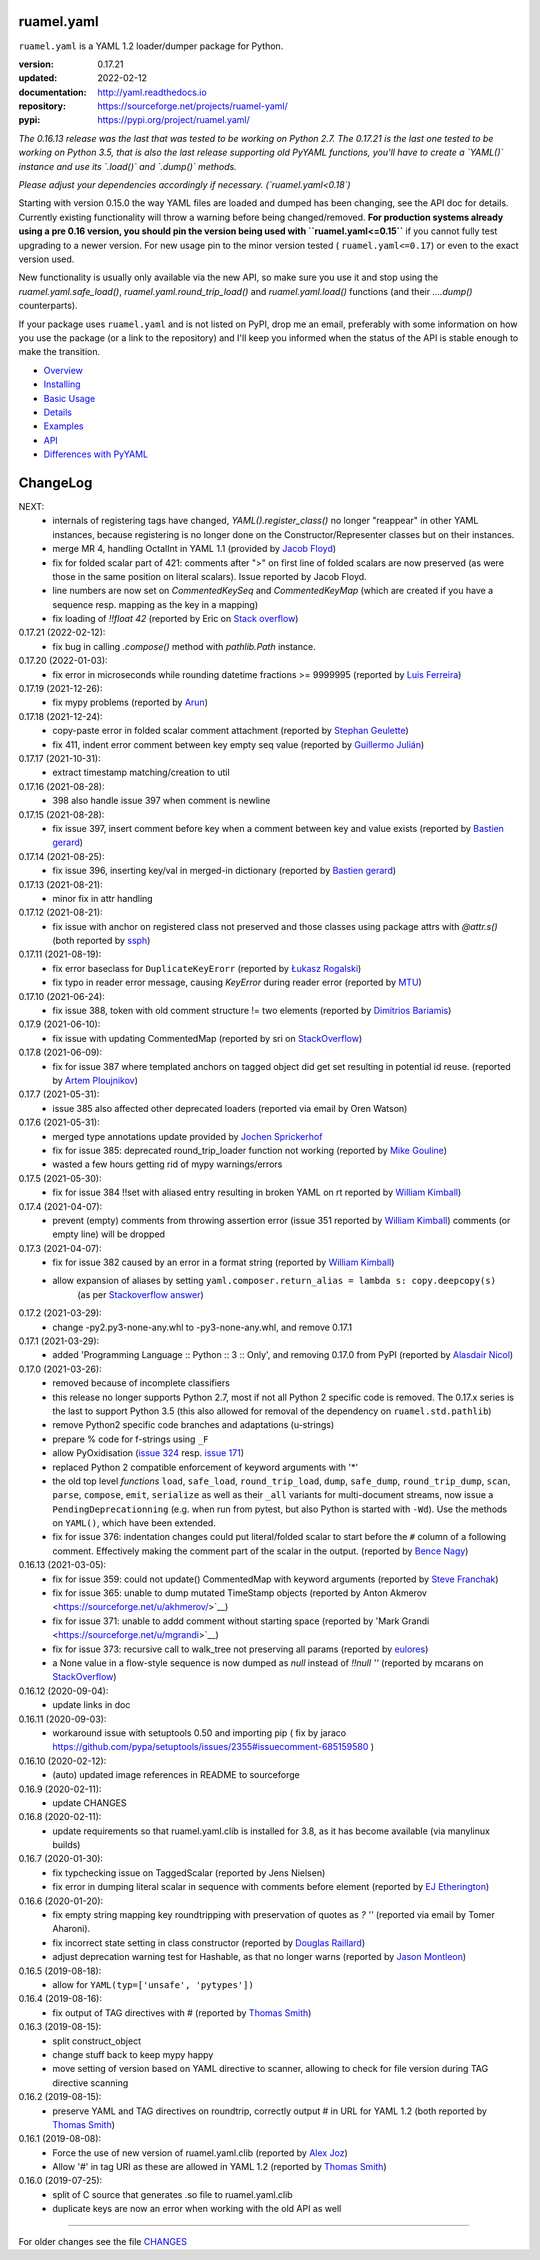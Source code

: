 
ruamel.yaml
===========

``ruamel.yaml`` is a YAML 1.2 loader/dumper package for Python.

:version:       0.17.21
:updated:       2022-02-12
:documentation: http://yaml.readthedocs.io
:repository:    https://sourceforge.net/projects/ruamel-yaml/
:pypi:          https://pypi.org/project/ruamel.yaml/

*The 0.16.13 release was the last that was tested to be working on Python 2.7.
The 0.17.21 is the last one tested to be working on Python 3.5, 
that is also the last release supporting old PyYAML functions, you'll have to create a 
`YAML()` instance and use its `.load()` and `.dump()` methods.*

*Please adjust your dependencies accordingly if necessary. (`ruamel.yaml<0.18`)*

Starting with version 0.15.0 the way YAML files are loaded and dumped
has been changing, see the API doc for details.  Currently existing
functionality will throw a warning before being changed/removed.
**For production systems already using a pre 0.16 version, you should
pin the version being used with ``ruamel.yaml<=0.15``** if you cannot
fully test upgrading to a newer version. For new usage
pin to the minor version tested ( ``ruamel.yaml<=0.17``) or even to the
exact version used. 

New functionality is usually only available via the new API, so
make sure you use it and stop using the `ruamel.yaml.safe_load()`,
`ruamel.yaml.round_trip_load()` and `ruamel.yaml.load()` functions
(and their `....dump()` counterparts).

If your package uses ``ruamel.yaml`` and is not listed on PyPI, drop
me an email, preferably with some information on how you use the
package (or a link to the repository) and I'll keep you informed
when the status of the API is stable enough to make the transition.

* `Overview <http://yaml.readthedocs.org/en/latest/overview.html>`_
* `Installing <http://yaml.readthedocs.org/en/latest/install.html>`_
* `Basic Usage <http://yaml.readthedocs.org/en/latest/basicuse.html>`_
* `Details <http://yaml.readthedocs.org/en/latest/detail.html>`_
* `Examples <http://yaml.readthedocs.org/en/latest/example.html>`_
* `API <http://yaml.readthedocs.org/en/latest/api.html>`_
* `Differences with PyYAML <http://yaml.readthedocs.org/en/latest/pyyaml.html>`_

.. image:: https://readthedocs.org/projects/yaml/badge/?version=stable
   :target: https://yaml.readthedocs.org/en/stable

.. image:: https://bestpractices.coreinfrastructure.org/projects/1128/badge
   :target: https://bestpractices.coreinfrastructure.org/projects/1128

.. image:: https://sourceforge.net/p/ruamel-yaml/code/ci/default/tree/_doc/_static/license.svg?format=raw
   :target: https://opensource.org/licenses/MIT

.. image:: https://sourceforge.net/p/ruamel-yaml/code/ci/default/tree/_doc/_static/pypi.svg?format=raw
   :target: https://pypi.org/project/ruamel.yaml/

.. image:: https://sourceforge.net/p/oitnb/code/ci/default/tree/_doc/_static/oitnb.svg?format=raw
   :target: https://pypi.org/project/oitnb/

.. image:: http://www.mypy-lang.org/static/mypy_badge.svg
   :target: http://mypy-lang.org/

ChangeLog
=========

.. should insert NEXT: at the beginning of line for next key (with empty line)

NEXT:
  - internals of registering tags have changed, `YAML().register_class()` no 
    longer "reappear" in other YAML instances, because registering is no longer
    done on the Constructor/Representer classes but on their instances.
  - merge MR 4, handling OctalInt in YAML 1.1 
    (provided by `Jacob Floyd <https://sourceforge.net/u/cognifloyd/profile/>`_)
  - fix for folded scalar part of 421: comments after ">" on first line of folded
    scalars are now preserved (as were those in the same position on literal scalars).
    Issue reported by Jacob Floyd.
  - line numbers are now set on `CommentedKeySeq` and `CommentedKeyMap` (which
    are created if you have a sequence resp. mapping as the key in a mapping)
  - fix loading of `!!float 42` (reported by Eric on
    `Stack overflow <https://stackoverflow.com/a/71555107/1307905>`_)

0.17.21 (2022-02-12):
  - fix bug in calling `.compose()` method with `pathlib.Path` instance.

0.17.20 (2022-01-03):
  - fix error in microseconds while rounding datetime fractions >= 9999995
    (reported by `Luis Ferreira <https://sourceforge.net/u/ljmf00/>`__)

0.17.19 (2021-12-26):
  - fix mypy problems (reported by `Arun <https://sourceforge.net/u/arunppsg/profile/>`__)

0.17.18 (2021-12-24):
  - copy-paste error in folded scalar comment attachment (reported by `Stephan Geulette
    <https://sourceforge.net/u/sgeulette/profile/>`__)
  - fix 411, indent error comment between key empty seq value (reported by `Guillermo Julián
    <https://sourceforge.net/u/gjulianm/profile/>`__)

0.17.17 (2021-10-31):
  - extract timestamp matching/creation to util

0.17.16 (2021-08-28):
  - 398 also handle issue 397 when comment is newline

0.17.15 (2021-08-28):
  - fix issue 397, insert comment before key when a comment between key and value exists
    (reported by `Bastien gerard <https://sourceforge.net/u/bagerard/>`__)

0.17.14 (2021-08-25):
  - fix issue 396, inserting key/val in merged-in dictionary (reported by `Bastien gerard 
    <https://sourceforge.net/u/bagerard/>`__)

0.17.13 (2021-08-21):
  - minor fix in attr handling

0.17.12 (2021-08-21):
  - fix issue with anchor on registered class not preserved and those classes using package 
    attrs with `@attr.s()` (both reported by `ssph <https://sourceforge.net/u/sph/>`__)

0.17.11 (2021-08-19):
  - fix error baseclass for ``DuplicateKeyErorr`` (reported by `Łukasz Rogalski
    <https://sourceforge.net/u/lrogalski/>`__)
  - fix typo in reader error message, causing `KeyError` during reader error 
    (reported by `MTU <https://sourceforge.net/u/mtu/>`__)

0.17.10 (2021-06-24):
  - fix issue 388, token with old comment structure != two elements
    (reported by `Dimitrios Bariamis <https://sourceforge.net/u/dbdbc/>`__)

0.17.9 (2021-06-10):
  - fix issue with updating CommentedMap (reported by sri on
    `StackOverflow <https://stackoverflow.com/q/67911659/1307905>`__)

0.17.8 (2021-06-09):
  - fix for issue 387 where templated anchors on tagged object did get set
    resulting in potential id reuse. (reported by `Artem Ploujnikov 
    <https://sourceforge.net/u/flexthink/>`__)

0.17.7 (2021-05-31):
  - issue 385 also affected other deprecated loaders (reported via email 
    by Oren Watson)

0.17.6 (2021-05-31):
  - merged type annotations update provided by 
    `Jochen Sprickerhof <https://sourceforge.net/u/jspricke/>`__
  - fix for issue 385: deprecated round_trip_loader function not working
    (reported by `Mike Gouline <https://sourceforge.net/u/gouline/>`__)
  - wasted a few hours getting rid of mypy warnings/errors
  
0.17.5 (2021-05-30):
  - fix for issue 384 !!set with aliased entry resulting in broken YAML on rt
    reported by  `William Kimball <https://sourceforge.net/u/william303/>`__)

0.17.4 (2021-04-07):
  - prevent (empty) comments from throwing assertion error (issue 351 
    reported by  `William Kimball <https://sourceforge.net/u/william303/>`__)
    comments (or empty line) will be dropped 

0.17.3 (2021-04-07):
  - fix for issue 382 caused by an error in a format string (reported by
    `William Kimball <https://sourceforge.net/u/william303/>`__)
  - allow expansion of aliases by setting ``yaml.composer.return_alias = lambda s: copy.deepcopy(s)``
     (as per `Stackoverflow answer <https://stackoverflow.com/a/66983530/1307905>`__)

0.17.2 (2021-03-29):
  - change -py2.py3-none-any.whl to -py3-none-any.whl, and remove 0.17.1

0.17.1 (2021-03-29):
   - added 'Programming Language :: Python :: 3 :: Only', and removing
     0.17.0 from PyPI (reported by `Alasdair Nicol <https://sourceforge.net/u/alasdairnicol/>`__)

0.17.0 (2021-03-26):
  - removed because of incomplete classifiers
  - this release no longer supports Python 2.7, most if not all Python 2
    specific code is removed. The 0.17.x series is the last to  support Python 3.5
    (this also allowed for removal of the dependency  on ``ruamel.std.pathlib``)
  - remove Python2 specific code branches and adaptations (u-strings)
  - prepare % code for f-strings using ``_F``
  - allow PyOxidisation (`issue 324 <https://sourceforge.net/p/ruamel-yaml/tickets/324/>`__
    resp. `issue 171 <https://github.com/indygreg/PyOxidizer/issues/171>`__)
  - replaced Python 2 compatible enforcement of keyword arguments with '*'
  - the old top level *functions* ``load``, ``safe_load``, ``round_trip_load``,
    ``dump``, ``safe_dump``, ``round_trip_dump``, ``scan``, ``parse``,
    ``compose``, ``emit``, ``serialize`` as well as their ``_all`` variants for
    multi-document streams, now issue a ``PendingDeprecationning`` (e.g. when run
    from pytest, but also Python is started with ``-Wd``). Use the methods on
    ``YAML()``, which have been extended.
  - fix for issue 376: indentation changes could put literal/folded scalar to start
    before the ``#`` column of a following comment. Effectively making the comment
    part of the scalar in the output. (reported by
    `Bence Nagy <https://sourceforge.net/u/underyx/>`__)


0.16.13 (2021-03-05):
  - fix for issue 359: could not update() CommentedMap with keyword arguments
    (reported by `Steve Franchak <https://sourceforge.net/u/binaryadder/>`__)
  - fix for issue 365: unable to dump mutated TimeStamp objects
    (reported by Anton Akmerov <https://sourceforge.net/u/akhmerov/>`__)
  - fix for issue 371: unable to addd comment without starting space
    (reported by 'Mark Grandi <https://sourceforge.net/u/mgrandi>`__)
  - fix for issue 373: recursive call to walk_tree not preserving all params
    (reported by `eulores <https://sourceforge.net/u/eulores/>`__)
  - a None value in a flow-style sequence is now dumped as `null` instead
    of `!!null ''` (reported by mcarans on
    `StackOverflow <https://stackoverflow.com/a/66489600/1307905>`__)

0.16.12 (2020-09-04):
  - update links in doc

0.16.11 (2020-09-03):
  - workaround issue with setuptools 0.50 and importing pip ( fix by jaraco
    https://github.com/pypa/setuptools/issues/2355#issuecomment-685159580 )

0.16.10 (2020-02-12):
  - (auto) updated image references in README to sourceforge

0.16.9 (2020-02-11):
  - update CHANGES

0.16.8 (2020-02-11):
  - update requirements so that ruamel.yaml.clib is installed for 3.8,
    as it has become available (via manylinux builds)

0.16.7 (2020-01-30):
  - fix typchecking issue on TaggedScalar (reported by Jens Nielsen)
  - fix error in dumping literal scalar in sequence with comments before element
    (reported by `EJ Etherington <https://sourceforge.net/u/ejether/>`__)

0.16.6 (2020-01-20):
  - fix empty string mapping key roundtripping with preservation of quotes as `? ''`
    (reported via email by Tomer Aharoni).
  - fix incorrect state setting in class constructor (reported by `Douglas Raillard
    <https://bitbucket.org/%7Bcf052d92-a278-4339-9aa8-de41923bb556%7D/>`__)
  - adjust deprecation warning test for Hashable, as that no longer warns (reported
    by `Jason Montleon <https://bitbucket.org/%7B8f377d12-8d5b-4069-a662-00a2674fee4e%7D/>`__)

0.16.5 (2019-08-18):
  - allow for ``YAML(typ=['unsafe', 'pytypes'])``

0.16.4 (2019-08-16):
  - fix output of TAG directives with # (reported by `Thomas Smith
    <https://bitbucket.org/%7Bd4c57a72-f041-4843-8217-b4d48b6ece2f%7D/>`__)


0.16.3 (2019-08-15):
  - split construct_object
  - change stuff back to keep mypy happy
  - move setting of version based on YAML directive to scanner, allowing to
    check for file version during TAG directive scanning

0.16.2 (2019-08-15):
  - preserve YAML and TAG directives on roundtrip, correctly output #
    in URL for YAML 1.2 (both reported by `Thomas Smith
    <https://bitbucket.org/%7Bd4c57a72-f041-4843-8217-b4d48b6ece2f%7D/>`__)

0.16.1 (2019-08-08):
  - Force the use of new version of ruamel.yaml.clib (reported by `Alex Joz
    <https://bitbucket.org/%7B9af55900-2534-4212-976c-61339b6ffe14%7D/>`__)
  - Allow '#' in tag URI as these are allowed in YAML 1.2 (reported by
    `Thomas Smith
    <https://bitbucket.org/%7Bd4c57a72-f041-4843-8217-b4d48b6ece2f%7D/>`__)

0.16.0 (2019-07-25):
  - split of C source that generates .so file to ruamel.yaml.clib
  - duplicate keys are now an error when working with the old API as well


----

For older changes see the file
`CHANGES <https://sourceforge.net/p/ruamel-yaml/code/ci/default/tree/CHANGES>`_
